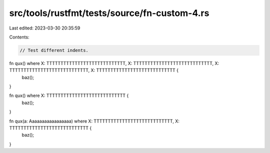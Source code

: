 src/tools/rustfmt/tests/source/fn-custom-4.rs
=============================================

Last edited: 2023-03-30 20:35:59

Contents:

.. code-block:: rs

    // Test different indents.

fn qux() where X: TTTTTTTTTTTTTTTTTTTTTTTTTTTT, X: TTTTTTTTTTTTTTTTTTTTTTTTTTTT, X: TTTTTTTTTTTTTTTTTTTTTTTTTTTT, X: TTTTTTTTTTTTTTTTTTTTTTTTTTTT {
    baz();
}

fn qux() where X: TTTTTTTTTTTTTTTTTTTTTTTTTTTT {
    baz();
}

fn qux(a: Aaaaaaaaaaaaaaaaa) where X: TTTTTTTTTTTTTTTTTTTTTTTTTTTT, X: TTTTTTTTTTTTTTTTTTTTTTTTTTTT {
    baz();
}


